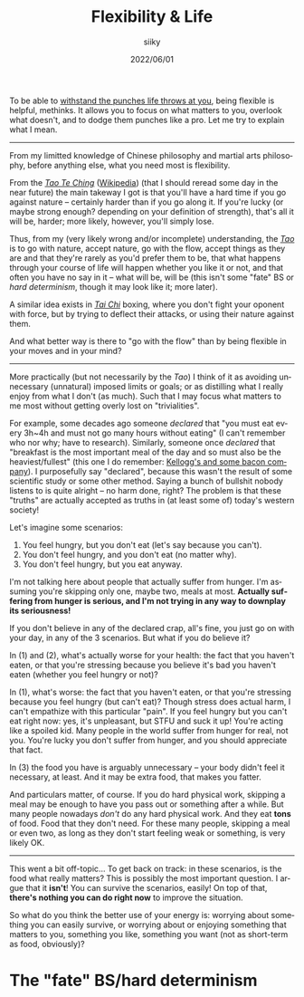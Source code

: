 #+TITLE: Flexibility & Life
#+AUTHOR: siiky
#+DATE: 2022/06/01
#+LANGUAGE: en

To be able to [[file:/psychology/fagot.html][withstand the punches life throws at you]], being flexible is
helpful, methinks. It allows you to focus on what matters to you, overlook what
doesn't, and to dodge them punches like a pro. Let me try to explain what I
mean.

-----

From my limitted knowledge of Chinese philosophy and martial arts philosophy,
before anything else, what you need most is flexibility.

From the [[file:/books/list.html][/Tao Te Ching/]] ([[https://en.wikipedia.org/wiki/Tao_Te_Ching][Wikipedia]]) (that I should reread some day in the near
future) the main takeway I got is that you'll have a hard time if you go against
nature -- certainly harder than if you go along it. If you're lucky (or maybe
strong enough? depending on your definition of strength), that's all it will be,
harder; more likely, however, you'll simply lose.

Thus, from my (very likely wrong and/or incomplete) understanding, the [[https://en.wikipedia.org/wiki/Tao][/Tao/]] is
to go with nature, accept nature, go with the flow, accept things as they are
and that they're rarely as you'd prefer them to be, that what happens through
your course of life will happen whether you like it or not, and that often you
have no say in it -- what will be, will be (this isn't some "fate" BS or /hard
determinism/, though it may look like it; more later).

A similar idea exists in [[https://en.wikipedia.org/wiki/Tai_chi][/Tai Chi/]] boxing, where you don't fight your oponent
with force, but by trying to deflect their attacks, or using their nature
against them.

And what better way is there to "go with the flow" than by being flexible in
your moves and in your mind?

-----

More practically (but not necessarily by the /Tao/) I think of it as avoiding
unnecessary (unnatural) imposed limits or goals; or as distilling what I really
enjoy from what I don't (as much). Such that I may focus what matters to me most
without getting overly lost on "trivialities".

For example, some decades ago someone /declared/ that "you must eat every 3h~4h
and must not go many hours without eating" (I can't remember who nor why; have
to research). Similarly, someone once /declared/ that "breakfast is the most
important meal of the day and so must also be the heaviest/fullest" (this one I
do remember: [[https://www.theguardian.com/lifeandstyle/2016/nov/28/breakfast-health-america-kellog-food-lifestyle][Kellogg's and some bacon company]]). I purposefully say "declared",
because this wasn't the result of some scientific study or some other method.
Saying a bunch of bullshit nobody listens to is quite alright -- no harm done,
right? The problem is that these "truths" are actually accepted as truths in (at
least some of) today's western society!

Let's imagine some scenarios:

 1. You feel hungry, but you don't eat (let's say because you can't).
 2. You don't feel hungry, and you don't eat (no matter why).
 3. You don't feel hungry, but you eat anyway.

I'm not talking here about people that actually suffer from hunger. I'm assuming
you're skipping only one, maybe two, meals at most. *Actually suffering from
hunger is serious, and I'm not trying in any way to downplay its seriousness!*

If you don't believe in any of the declared crap, all's fine, you just go on
with your day, in any of the 3 scenarios. But what if you do believe it?

In (1) and (2), what's actually worse for your health: the fact that you haven't
eaten, or that you're stressing because you believe it's bad you haven't eaten
(whether you feel hungry or not)?

In (1), what's worse: the fact that you haven't eaten, or that you're stressing
because you feel hungry (but can't eat)? Though stress does actual harm, I can't
empathize with this particular "pain". If you feel hungry but you can't eat
right now: yes, it's unpleasant, but STFU and suck it up! You're acting like a
spoiled kid. Many people in the world suffer from hunger for real, not you.
You're lucky you don't suffer from hunger, and you should appreciate that fact.

In (3) the food you have is arguably unnecessary -- your body didn't feel it
necessary, at least. And it may be extra food, that makes you fatter.

And particulars matter, of course. If you do hard physical work, skipping a meal
may be enough to have you pass out or something after a while. But many people
nowadays /don't/ do any hard physical work. And they eat *tons* of food. Food
that they don't need. For these many people, skipping a meal or even two, as
long as they don't start feeling weak or something, is very likely OK.

-----

This went a bit off-topic... To get back on track: in these scenarios, is the
food what really matters? This is possibly the most important question. I argue
that it *isn't*! You can survive the scenarios, easily! On top of that, *there's
nothing you can do right now* to improve the situation.

So what do you think the better use of your energy is: worrying about something
you can easily survive, or worrying about or enjoying something that matters to
you, something you like, something you want (not as short-term as food,
obviously)?

* The "fate" BS/hard determinism
